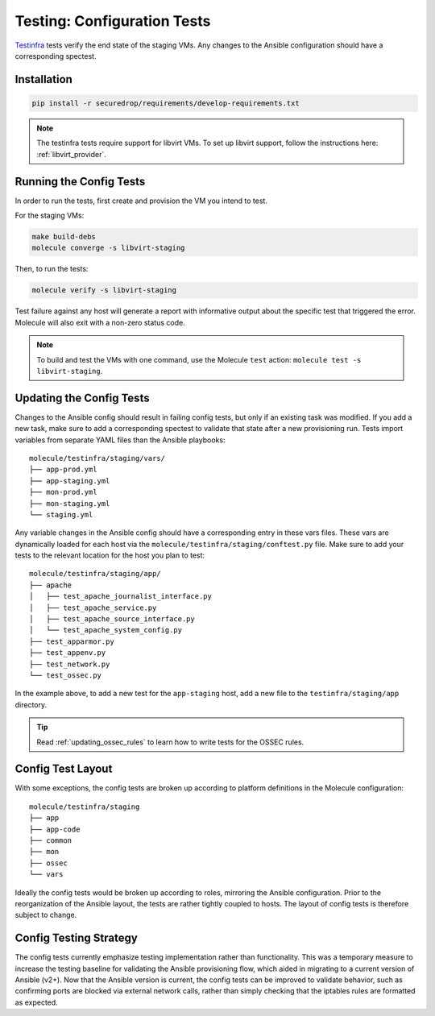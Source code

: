 .. _config_tests:

Testing: Configuration Tests
============================

Testinfra_ tests verify the end state of the staging VMs. Any
changes to the Ansible configuration should have a corresponding
spectest.

.. _Testinfra: https://testinfra.readthedocs.io/en/latest/

Installation
------------

.. code:: sh

    pip install -r securedrop/requirements/develop-requirements.txt


.. note:: The testinfra tests require support for libvirt VMs. To set up libvirt 
  support, follow the instructions here: :ref:`libvirt_provider`.


Running the Config Tests
------------------------

In order to run the tests, first create and provision the VM you intend
to test.

For the staging VMs:

.. code:: sh

    make build-debs
    molecule converge -s libvirt-staging

Then, to run the tests:

.. code:: sh
   
   molecule verify -s libvirt-staging

Test failure against any host will generate a report with informative output
about the specific test that triggered the error. Molecule
will also exit with a non-zero status code.

.. note:: To build and test the VMs with one command, use the Molecule ``test``
  action: ``molecule test -s libvirt-staging``.

Updating the Config Tests
-------------------------

Changes to the Ansible config should result in failing config tests, but
only if an existing task was modified. If you add a new task, make
sure to add a corresponding spectest to validate that state after a
new provisioning run. Tests import variables from separate YAML files
than the Ansible playbooks: ::

    molecule/testinfra/staging/vars/
    ├── app-prod.yml
    ├── app-staging.yml
    ├── mon-prod.yml
    ├── mon-staging.yml
    └── staging.yml

Any variable changes in the Ansible config should have a corresponding
entry in these vars files. These vars are dynamically loaded for each
host via the ``molecule/testinfra/staging/conftest.py`` file. Make sure to add 
your tests to the relevant location for the host you plan to test: ::

    molecule/testinfra/staging/app/
    ├── apache
    │   ├── test_apache_journalist_interface.py
    │   ├── test_apache_service.py
    │   ├── test_apache_source_interface.py
    │   └── test_apache_system_config.py
    ├── test_apparmor.py
    ├── test_appenv.py
    ├── test_network.py
    └── test_ossec.py

In the example above, to add a new test for the ``app-staging`` host,
add a new file to the ``testinfra/staging/app`` directory.

.. tip:: Read :ref:`updating_ossec_rules` to learn how to write tests for the
         OSSEC rules.

Config Test Layout
------------------

With some exceptions, the config tests are broken up according to platform definitions in the
Molecule configuration: ::

    molecule/testinfra/staging
    ├── app
    ├── app-code
    ├── common
    ├── mon 
    ├── ossec
    └── vars

Ideally the config tests would be broken up according to roles,
mirroring the Ansible configuration. Prior to the reorganization of
the Ansible layout, the tests are rather tightly coupled to hosts. The
layout of config tests is therefore subject to change.

Config Testing Strategy
-----------------------

The config tests currently emphasize testing implementation rather than
functionality. This was a temporary measure to increase the testing
baseline for validating the Ansible provisioning flow, which aided in migrating
to a current version of Ansible (v2+). Now that the Ansible version is current,
the config tests can be improved to validate behavior, such as confirming
ports are blocked via external network calls, rather than simply checking
that the iptables rules are formatted as expected.
